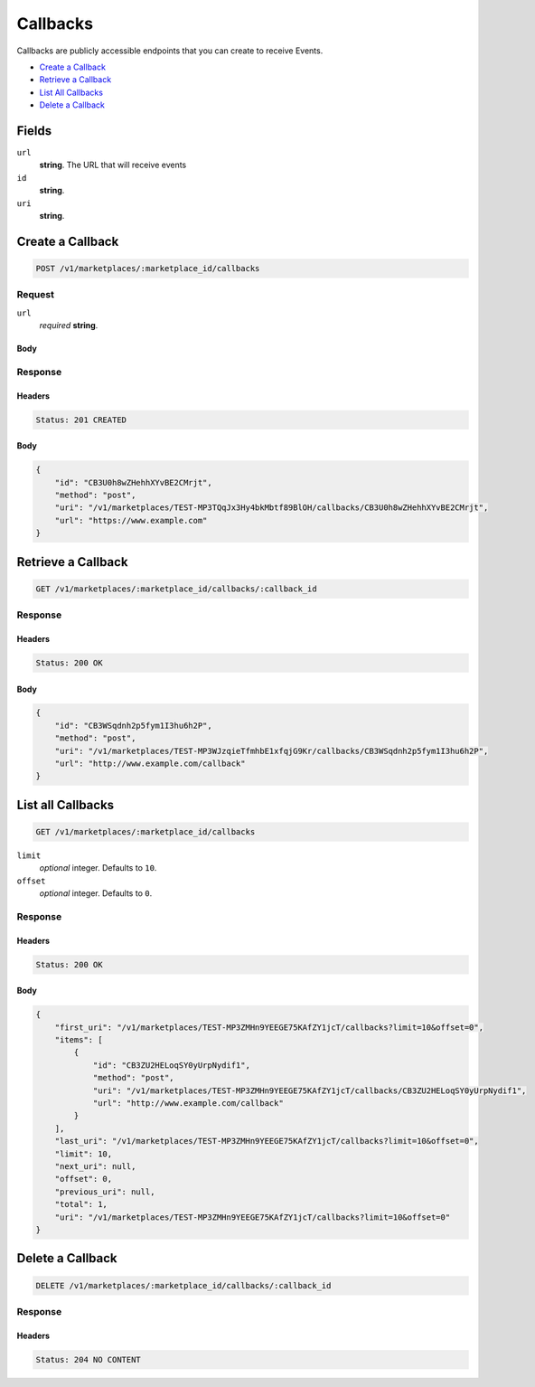 Callbacks
=========

Callbacks are publicly accessible endpoints that you can create to receive Events.

- `Create a Callback`_
- `Retrieve a Callback`_
- `List All Callbacks`_
- `Delete a Callback`_

Fields
------

``url`` 
    **string**. The URL that will receive events 
 
``id`` 
    **string**.  
 
``uri`` 
    **string**.  
 

Create a Callback
-----------------

.. code:: 
 
    POST /v1/marketplaces/:marketplace_id/callbacks 
 

Request
~~~~~~~

``url`` 
    *required* **string**.  
 

Body 
^^^^ 
 

Response
~~~~~~~~

Headers 
^^^^^^^ 
 
.. code::  
 
    Status: 201 CREATED 
 
Body 
^^^^ 
 
.. code:: javascript 
 
    { 
        "id": "CB3U0h8wZHehhXYvBE2CMrjt",  
        "method": "post",  
        "uri": "/v1/marketplaces/TEST-MP3TQqJx3Hy4bkMbtf89BlOH/callbacks/CB3U0h8wZHehhXYvBE2CMrjt",  
        "url": "https://www.example.com" 
    } 
 

Retrieve a Callback
-------------------

.. code:: 
 
    GET /v1/marketplaces/:marketplace_id/callbacks/:callback_id 
 

Response 
~~~~~~~~ 
 
Headers 
^^^^^^^ 
 
.. code::  
 
    Status: 200 OK 
 
Body 
^^^^ 
 
.. code:: javascript 
 
    { 
        "id": "CB3WSqdnh2p5fym1I3hu6h2P",  
        "method": "post",  
        "uri": "/v1/marketplaces/TEST-MP3WJzqieTfmhbE1xfqjG9Kr/callbacks/CB3WSqdnh2p5fym1I3hu6h2P",  
        "url": "http://www.example.com/callback" 
    } 
 

List all Callbacks
------------------

.. code:: 
 
    GET /v1/marketplaces/:marketplace_id/callbacks 
 

``limit``
    *optional* integer. Defaults to ``10``.

``offset``
    *optional* integer. Defaults to ``0``.

Response 
~~~~~~~~ 
 
Headers 
^^^^^^^ 
 
.. code::  
 
    Status: 200 OK 
 
Body 
^^^^ 
 
.. code:: javascript 
 
    { 
        "first_uri": "/v1/marketplaces/TEST-MP3ZMHn9YEEGE75KAfZY1jcT/callbacks?limit=10&offset=0",  
        "items": [ 
            { 
                "id": "CB3ZU2HELoqSY0yUrpNydif1",  
                "method": "post",  
                "uri": "/v1/marketplaces/TEST-MP3ZMHn9YEEGE75KAfZY1jcT/callbacks/CB3ZU2HELoqSY0yUrpNydif1",  
                "url": "http://www.example.com/callback" 
            } 
        ],  
        "last_uri": "/v1/marketplaces/TEST-MP3ZMHn9YEEGE75KAfZY1jcT/callbacks?limit=10&offset=0",  
        "limit": 10,  
        "next_uri": null,  
        "offset": 0,  
        "previous_uri": null,  
        "total": 1,  
        "uri": "/v1/marketplaces/TEST-MP3ZMHn9YEEGE75KAfZY1jcT/callbacks?limit=10&offset=0" 
    } 
 

Delete a Callback
-----------------

.. code:: 
 
    DELETE /v1/marketplaces/:marketplace_id/callbacks/:callback_id 
 

Response 
~~~~~~~~ 
 
Headers 
^^^^^^^ 
 
.. code::  
 
    Status: 204 NO CONTENT 
 

